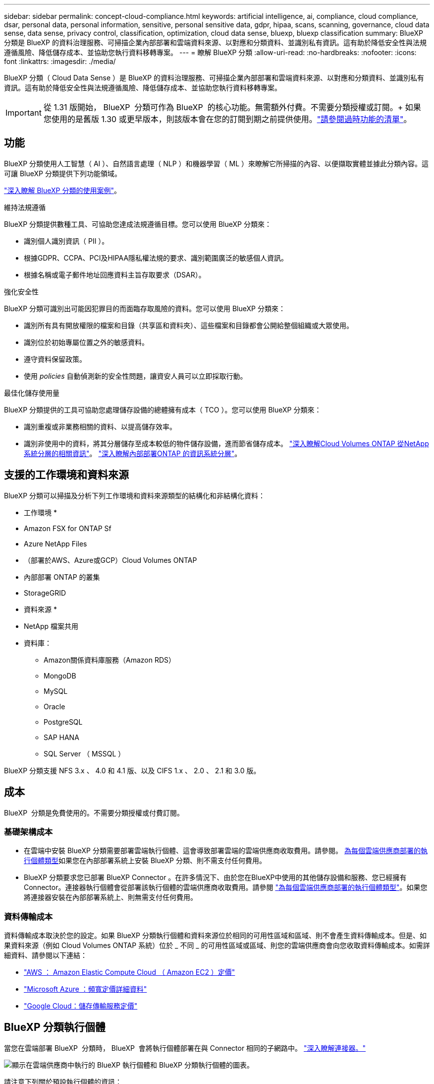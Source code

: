 ---
sidebar: sidebar 
permalink: concept-cloud-compliance.html 
keywords: artificial intelligence, ai, compliance, cloud compliance, dsar, personal data, personal information, sensitive, personal sensitive data, gdpr, hipaa, scans, scanning,  governance, cloud data sense, data sense, privacy control, classification, optimization, cloud data sense, bluexp, bluexp classification 
summary: BlueXP 分類是 BlueXP 的資料治理服務、可掃描企業內部部署和雲端資料來源、以對應和分類資料、並識別私有資訊。這有助於降低安全性與法規遵循風險、降低儲存成本、並協助您執行資料移轉專案。 
---
= 瞭解 BlueXP 分類
:allow-uri-read: 
:no-hardbreaks: 
:nofooter: 
:icons: font
:linkattrs: 
:imagesdir: ./media/


[role="lead"]
BlueXP 分類（ Cloud Data Sense ）是 BlueXP 的資料治理服務、可掃描企業內部部署和雲端資料來源、以對應和分類資料、並識別私有資訊。這有助於降低安全性與法規遵循風險、降低儲存成本、並協助您執行資料移轉專案。


IMPORTANT: 從 1.31 版開始， BlueXP  分類可作為 BlueXP  的核心功能。無需額外付費。不需要分類授權或訂閱。+ 如果您使用的是舊版 1.30 或更早版本，則該版本會在您的訂閱到期之前提供使用。link:reference-free-paid.html["請參閱過時功能的清單"]。



== 功能

BlueXP 分類使用人工智慧（ AI ）、自然語言處理（ NLP ）和機器學習（ ML ）來瞭解它所掃描的內容、以便擷取實體並據此分類內容。這可讓 BlueXP 分類提供下列功能領域。

https://bluexp.netapp.com/netapp-cloud-data-sense["深入瞭解 BlueXP 分類的使用案例"^]。

.維持法規遵循
BlueXP 分類提供數種工具、可協助您達成法規遵循目標。您可以使用 BlueXP 分類來：

* 識別個人識別資訊（ PII ）。
* 根據GDPR、CCPA、PCI及HIPAA隱私權法規的要求、識別範圍廣泛的敏感個人資訊。
* 根據名稱或電子郵件地址回應資料主旨存取要求（DSAR）。


.強化安全性
BlueXP 分類可識別出可能因犯罪目的而面臨存取風險的資料。您可以使用 BlueXP 分類來：

* 識別所有具有開放權限的檔案和目錄（共享區和資料夾）、這些檔案和目錄都會公開給整個組織或大眾使用。
* 識別位於初始專屬位置之外的敏感資料。
* 遵守資料保留政策。
* 使用 __policies __ 自動偵測新的安全性問題，讓資安人員可以立即採取行動。


.最佳化儲存使用量
BlueXP 分類提供的工具可協助您處理儲存設備的總體擁有成本（ TCO ）。您可以使用 BlueXP 分類來：

* 識別重複或非業務相關的資料、以提高儲存效率。
* 識別非使用中的資料，將其分層儲存至成本較低的物件儲存設備，進而節省儲存成本。 https://docs.netapp.com/us-en/bluexp-cloud-volumes-ontap/concept-data-tiering.html["深入瞭解Cloud Volumes ONTAP 從NetApp系統分層的相關資訊"^]。 https://docs.netapp.com/us-en/bluexp-tiering/concept-cloud-tiering.html["深入瞭解內部部署ONTAP 的資訊系統分層"^]。




== 支援的工作環境和資料來源

BlueXP 分類可以掃描及分析下列工作環境和資料來源類型的結構化和非結構化資料：

* 工作環境 *

* Amazon FSX for ONTAP Sf
* Azure NetApp Files
* （部署於AWS、Azure或GCP）Cloud Volumes ONTAP
* 內部部署 ONTAP 的叢集
* StorageGRID


* 資料來源 *

* NetApp 檔案共用
* 資料庫：
+
** Amazon關係資料庫服務（Amazon RDS）
** MongoDB
** MySQL
** Oracle
** PostgreSQL
** SAP HANA
** SQL Server （ MSSQL ）




BlueXP 分類支援 NFS 3.x 、 4.0 和 4.1 版、以及 CIFS 1.x 、 2.0 、 2.1 和 3.0 版。



== 成本

BlueXP  分類是免費使用的。不需要分類授權或付費訂閱。



=== 基礎架構成本

* 在雲端中安裝 BlueXP 分類需要部署雲端執行個體、這會導致部署雲端的雲端供應商收取費用。請參閱。 <<BlueXP 分類執行個體,為每個雲端供應商部署的執行個體類型>>如果您在內部部署系統上安裝 BlueXP 分類、則不需支付任何費用。
* BlueXP 分類要求您已部署 BlueXP Connector 。在許多情況下、由於您在BlueXP中使用的其他儲存設備和服務、您已經擁有Connector。連接器執行個體會從部署該執行個體的雲端供應商收取費用。請參閱 https://docs.netapp.com/us-en/bluexp-setup-admin/task-install-connector-on-prem.html["為每個雲端供應商部署的執行個體類型"^]。如果您將連接器安裝在內部部署系統上、則無需支付任何費用。




=== 資料傳輸成本

資料傳輸成本取決於您的設定。如果 BlueXP 分類執行個體和資料來源位於相同的可用性區域和區域、則不會產生資料傳輸成本。但是、如果資料來源（例如 Cloud Volumes ONTAP 系統）位於 _ 不同 _ 的可用性區域或區域、則您的雲端供應商會向您收取資料傳輸成本。如需詳細資料、請參閱以下連結：

* https://aws.amazon.com/ec2/pricing/on-demand/["AWS ： Amazon Elastic Compute Cloud （ Amazon EC2 ）定價"^]
* https://azure.microsoft.com/en-us/pricing/details/bandwidth/["Microsoft Azure ：頻寬定價詳細資料"^]
* https://cloud.google.com/storage-transfer/pricing["Google Cloud：儲存傳輸服務定價"^]




== BlueXP 分類執行個體

當您在雲端部署 BlueXP  分類時， BlueXP  會將執行個體部署在與 Connector 相同的子網路中。 https://docs.netapp.com/us-en/bluexp-setup-admin/concept-connectors.html["深入瞭解連接器。"^]

image:diagram_cloud_compliance_instance.png["顯示在雲端供應商中執行的 BlueXP 執行個體和 BlueXP 分類執行個體的圖表。"]

請注意下列關於預設執行個體的資訊：

* 在 AWS 中， BlueXP  分類是在具有 500 GB GP2 磁碟的上執行 https://aws.amazon.com/ec2/instance-types/m6i/["m6i.4xlarge 執行個體"^]。作業系統映像是Amazon Linux 2。在 AWS 中部署時、如果您要掃描少量資料、可以選擇較小的執行個體大小。
* 在 Azure 中、 BlueXP  分類是在具有 500 GB 磁碟的 A 上執行link:https://docs.microsoft.com/en-us/azure/virtual-machines/dv3-dsv3-series#dsv3-series["Standard_D16s_v3 VM"^]。作業系統映像是 Ubuntu 22.04 。
* 在 GCP 中、 BlueXP  分類是在具有 500 GiB Standard 持續性磁碟的上執行link:https://cloud.google.com/compute/docs/general-purpose-machines#n2_machines["n2-Standard-16 VM"^]。作業系統映像是 Ubuntu 22.04 。
* 在無法使用預設執行個體的地區、 BlueXP 分類會在替代執行個體上執行。link:reference-instance-types.html["請參閱替代執行個體類型"]。
* 此執行個體的名稱為 _CloudCompliance _ 、並以產生的雜湊（ UUID ）串聯在其中。例如： _CloudCompliance -16bb6564-38ad-4080-9a92-36f5fd2f71c7_
* 每個 Connector 只部署一個 BlueXP 分類執行個體。


您也可以在內部部署的 Linux 主機或偏好的雲端供應商的主機上部署 BlueXP 分類。無論您選擇哪種安裝方法、軟體的運作方式都完全相同。只要實例可以存取互聯網，BlueXP 分類軟體的升級就會自動進行。


TIP: 由於 BlueXP 分類會持續掃描資料、因此執行個體應該隨時保持執行狀態。

* 部署在不同的執行個體類型 *

查看實例類型的以下規範：

[cols="18,31,51"]
|===
| 系統大小 | 規格 | 限制 


| 超大 | 32 個 CPU 、 128 GB RAM 、 1 個 TiB SSD | 最多可掃描 5 億個檔案。 


| 大型（預設） | 16 個 CPU 、 64 GB RAM 、 500 GB GiB SSD | 最多可掃描 2.5 億個檔案。 
|===
在 Azure 或 GCP 中部署 BlueXP  分類時，如果您想要使用較小的執行個體類型，請寄送電子郵件至 ng-contact-data-Sense @ NetApp .com 以取得協助。



== BlueXP  分類掃描的運作方式

在高層級的 BlueXP  分類掃描中，其運作方式如下：

. 您可以在 BlueXP 中部署 BlueXP 分類執行個體。
. 您可以在一或多個資料來源上啟用高階對應（稱為「僅對應」掃描）或深度層級掃描（稱為「地圖與分類」掃描）。
. BlueXP 分類會使用 AI 學習程序掃描資料。
. 您可以使用所提供的儀表板和報告工具、協助您達成法規遵循與治理目標。


啟用 BlueXP 分類並選取要掃描的儲存庫（這些是磁碟區、資料庫架構或其他使用者資料）之後、系統會立即開始掃描資料、以識別個人和敏感資料。您應該專注於在大多數情況下掃描線上即時資料、而非備份、鏡像或災難恢復站台。然後 BlueXP 分類會對應您的組織資料、對每個檔案進行分類、並識別及擷取資料中的實體和預先定義的模式。掃描結果是個人資訊、敏感個人資訊、資料類別和檔案類型的索引。

BlueXP 分類透過掛載 NFS 和 CIFS 磁碟區、與任何其他用戶端一樣連線至資料。NFS 磁碟區會自動以唯讀方式存取、而您需要提供 Active Directory 認證來掃描 CIFS 磁碟區。

image:diagram_cloud_compliance_scan.png["顯示在雲端供應商中執行的 BlueXP 執行個體和 BlueXP 分類執行個體的圖表。BlueXP 分類執行個體會連線至 NFS 和 CIFS 磁碟區和資料庫、以進行掃描。"]

初始掃描之後， BlueXP  分類會以循環方式持續掃描您的資料，以偵測遞增變更。這就是保持執行個體持續運作的重要原因。

您可以在磁碟區層級或資料庫模式層級啟用和停用掃描。



== 對應掃描與分類掃描之間有何差異

您可以在 BlueXP  分類中執行兩種類型的掃描：

* ** 僅對應掃描 ** 僅提供資料的高層級總覽，並在選定的資料來源上執行。僅映射掃描比映射和分類掃描花費的時間更少，因為它們不存取文件來查看其中的資料。您可能會想要先找出研究領域，然後在這些領域上執行地圖和分類掃描。
* ** 地圖與分類掃描 ** 提供深入層級的資料掃描功能。


如需對應掃描與分類掃描之間差異的詳細資訊link:task-scanning-overview.html["對應掃描和分類掃描有何不同？"]，請參閱。



== BlueXP  分類的資訊

BlueXP  分類會收集，建立類別索引，並將類別指派給下列資料：

* * 檔案的標準中繼資料 * ：檔案類型、檔案大小、建立及修改日期等。
* * 個人資料 * ：個人識別資訊（ PII ），例如電子郵件地址，識別號碼或信用卡號碼， BlueXP  分類會使用檔案中的特定字詞，字串和模式來識別這些資訊。link:task-controlling-private-data.html#view-files-that-contain-personal-data["深入瞭解個人資料"^]。
* * 敏感個人資料 * ：根據一般資料保護規範（ GDPR ）及其他隱私權規範的定義，特殊類型的敏感個人資訊（ SPII ），例如健康資料，族裔來源或政治見解。link:task-controlling-private-data.html#view-files-that-contain-sensitive-personal-data["深入瞭解敏感的個人資料"^]。
* * 類別 * ： BlueXP  分類會將掃描的資料分成不同類別。類別是以 AI 分析每個檔案的內容和中繼資料為基礎的主題。link:task-controlling-private-data.html#view-files-by-categories["深入瞭解類別"^]。
* * 類型 * ： BlueXP  分類會取得掃描的資料，並依檔案類型加以細分。link:task-controlling-private-data.html#view-files-by-file-types["深入瞭解類型"^]。
* * 名稱實體辨識 * ： BlueXP  分類使用 AI 從文件中擷取人員的自然名稱。link:task-generating-compliance-reports.html["瞭解如何回應資料主體存取要求"^]。




== 網路總覽

BlueXP 分類可在雲端或內部部署單一伺服器或叢集、無論您選擇哪一種。伺服器透過標準傳輸協定連線至資料來源、並在Elasticsearch叢集中建立結果索引、該叢集也部署在相同的伺服器上。這可支援多雲端，跨雲端，私有雲和內部部署環境。

BlueXP 會使用安全性群組來部署 BlueXP 分類執行個體、以便從 Connector 執行個體進行傳入 HTTP 連線。

當您在 SaaS 模式中使用 BlueXP  時，會透過 HTTPS 提供 BlueXP  連線，而在瀏覽器和 BlueXP  分類執行個體之間傳送的私有資料則會使用 TLS 1.2 來保護端點對端加密，這表示 NetApp 和第三方無法讀取。

傳出規則已完全開啟。安裝和升級 BlueXP 分類軟體、以及傳送使用量指標、都需要網際網路存取。

如果您有嚴格的網路需求，請參閱link:task-deploy-cloud-compliance.html#review-prerequisites["瞭解 BlueXP 分類所接觸的端點"^]。



== BlueXP  分類中的使用者角色

指派給每位使用者的角色在 BlueXP  和 BlueXP  分類中提供不同的功能。如需詳細資訊，請參閱 https://docs.netapp.com/us-en/bluexp-setup-admin/reference-iam-predefined-roles.html["BlueXP  IAM 角色"]（以標準模式使用 BlueXP  時）。
